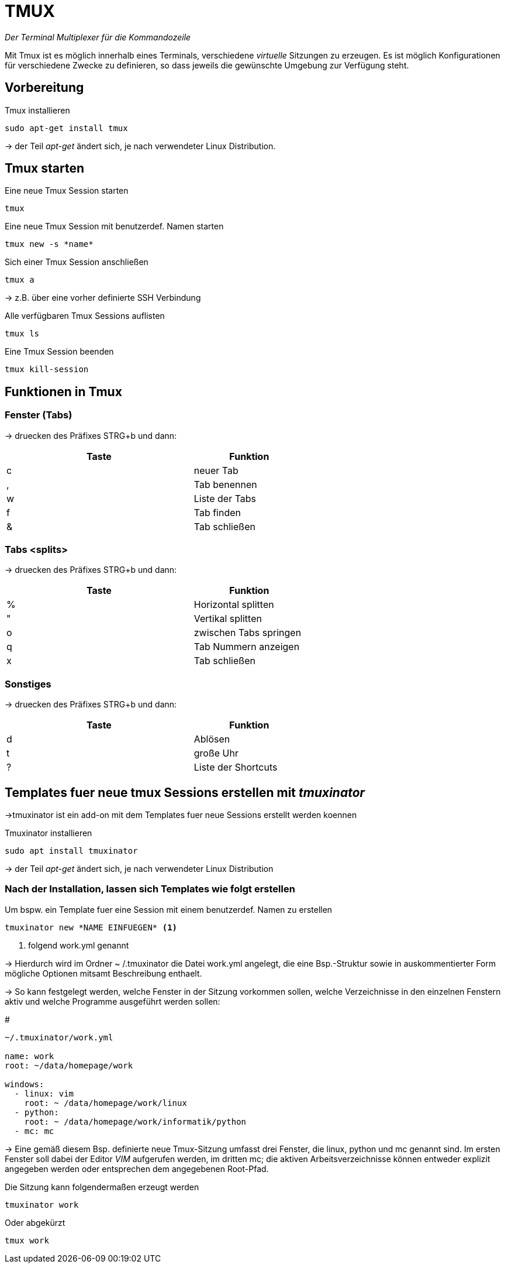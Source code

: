 = TMUX

_Der Terminal Multiplexer für die Kommandozeile_

Mit Tmux ist es möglich innerhalb eines Terminals, verschiedene _virtuelle_ Sitzungen zu erzeugen. Es ist möglich Konfigurationen für verschiedene Zwecke zu definieren, so dass jeweils die gewünschte Umgebung zur Verfügung steht.


== Vorbereitung 

[source,bash]
.Tmux installieren
----
sudo apt-get install tmux
----
-> der Teil _apt-get_ ändert sich, je nach verwendeter Linux Distribution.



== Tmux starten

[source,bash]
.Eine neue Tmux Session starten
----
tmux
----

[source,bash]
.Eine neue Tmux Session mit benutzerdef. Namen starten
----
tmux new -s *name*
----

[source,bash]
.Sich einer Tmux Session anschließen
----
tmux a 
----
-> z.B. über eine vorher definierte SSH Verbindung


[source,bash]
.Alle verfügbaren Tmux Sessions auflisten
----
tmux ls
----

[source,bash]
.Eine Tmux Session beenden
----
tmux kill-session
----

== Funktionen in Tmux


=== Fenster (Tabs)
-> druecken des Präfixes STRG+b und dann:

[width="60%",cols="<50,<30",options="header"]
|===
| Taste
| Funktion

| c
| neuer Tab

| ,
| Tab benennen

| w
| Liste der Tabs

| f
| Tab finden

| &
| Tab schließen

|===

=== Tabs <splits> 
-> druecken des Präfixes STRG+b und dann:


[width="60%",cols="<50,<30",options="header"]
|===
| Taste
| Funktion

| %
| Horizontal splitten

| "
| Vertikal splitten

| o
| zwischen Tabs springen

| q
| Tab Nummern anzeigen

| x
| Tab schließen

|=== 

=== Sonstiges
-> druecken des Präfixes STRG+b und dann:


[width="60%",cols="<50,<30",options="header"]
|===
| Taste
| Funktion

| d
| Ablösen

| t
| große Uhr

| ?
| Liste der Shortcuts

|===


== Templates fuer neue tmux Sessions erstellen mit _tmuxinator_

->tmuxinator ist ein add-on mit dem Templates fuer neue Sessions erstellt werden koennen

[source,bash]
.Tmuxinator installieren 
----
sudo apt install tmuxinator
----
-> der Teil _apt-get_ ändert sich, je nach verwendeter Linux Distribution


=== Nach der Installation, lassen sich Templates wie folgt erstellen

[source,bash]
.Um bspw. ein Template fuer eine Session mit einem benutzerdef. Namen zu erstellen
----
tmuxinator new *NAME EINFUEGEN* <1>
----

<1> folgend work.yml genannt

-> Hierdurch wird im Ordner ~ /.tmuxinator die Datei work.yml angelegt, die eine 
Bsp.-Struktur sowie in auskommentierter Form mögliche Optionen mitsamt Beschreibung enthaelt.



-> So kann festgelegt werden, welche Fenster in der Sitzung vorkommen sollen, welche Verzeichnisse in den einzelnen Fenstern aktiv und welche Programme ausgeführt werden sollen:

[source,bash] 
.#
----
~/.tmuxinator/work.yml

name: work
root: ~/data/homepage/work

windows:
  - linux: vim
    root: ~ /data/homepage/work/linux
  - python:
    root: ~ /data/homepage/work/informatik/python
  - mc: mc
----

-> Eine gemäß diesem Bsp. definierte neue Tmux-Sitzung umfasst drei Fenster, die linux, python und mc genannt sind. Im ersten Fenster soll dabei der Editor _VIM_ aufgerufen werden, im dritten mc; die aktiven Arbeitsverzeichnisse können entweder explizit angegeben werden oder entsprechen dem angegebenen Root-Pfad.

[source,bash]
.Die Sitzung kann folgendermaßen erzeugt werden
----
tmuxinator work
----

[source,bash]
.Oder abgekürzt
----
tmux work
----


